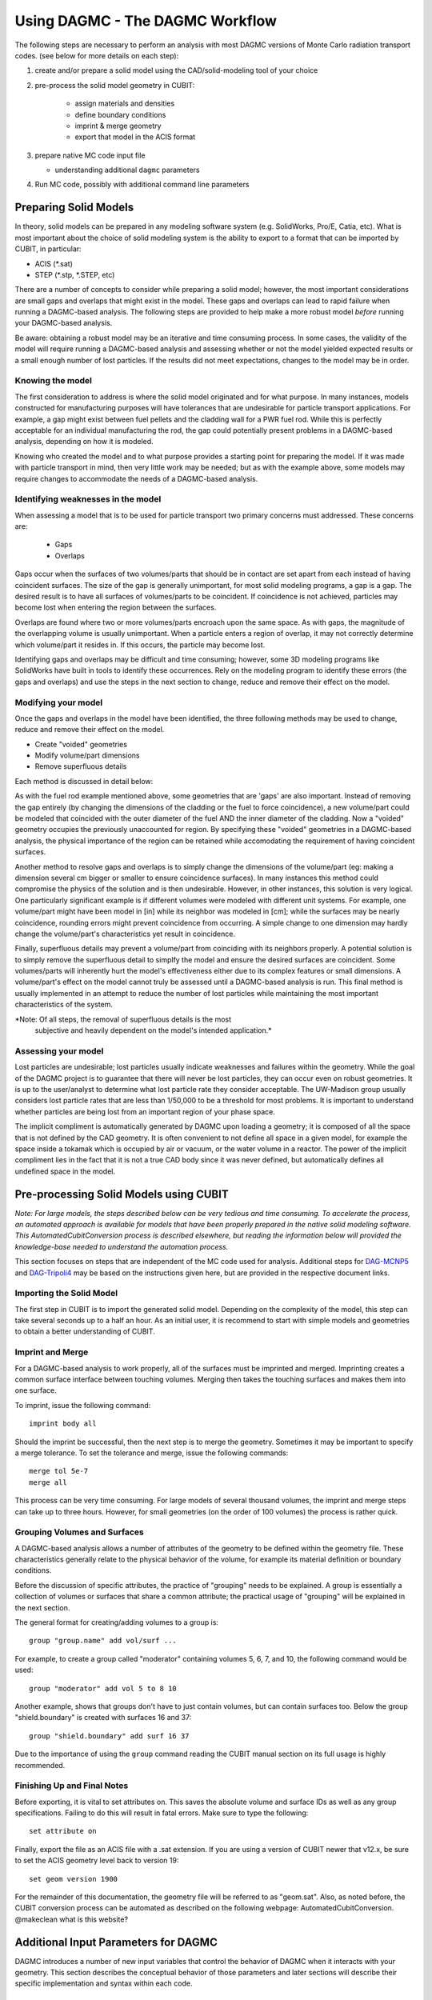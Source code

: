 Using DAGMC - The DAGMC Workflow
-----------------------

The following steps are necessary to perform an analysis with most
DAGMC versions of Monte Carlo radiation transport codes. (see below
for more details on each step):

1. create and/or prepare a solid model using the CAD/solid-modeling tool of your choice

2. pre-process the solid model geometry in CUBIT:

    * assign materials and densities
    * define boundary conditions
    * imprint & merge geometry
    * export that model in the ACIS format

3.  prepare native MC code input file

    * understanding additional ``dagmc`` parameters

4. Run MC code, possibly with additional command line parameters

Preparing Solid Models
++++++++++++++++++++++

In theory, solid models can be prepared in any modeling software
system (e.g. SolidWorks, Pro/E, Catia, etc).  What is most important
about the choice of solid modeling system is the ability to export to
a format that can be imported by CUBIT, in particular:

* ACIS (*.sat)
* STEP (*.stp, *.STEP, etc)

There are a number of concepts to consider while preparing a solid
model; however, the most important considerations are small gaps and
overlaps that might exist in the model. These gaps and overlaps can
lead to rapid failure when running a DAGMC-based analysis. The
following steps are provided to help make a more robust model *before*
running your DAGMC-based analysis.

Be aware: obtaining a robust model may be an iterative and time
consuming process. In some cases, the validity of the model will
require running a DAGMC-based analysis and assessing whether or not
the model yielded expected results or a small enough number of lost
particles. If the results did not meet expectations, changes to the
model may be in order.

Knowing the model
"""""""""""""""""

The first consideration to address is where the solid model originated
and for what purpose. In many instances, models constructed for
manufacturing purposes will have tolerances that are undesirable for
particle transport applications. For example, a gap might exist
between fuel pellets and the cladding wall for a PWR fuel rod. While
this is perfectly acceptable for an individual manufacturing the rod,
the gap could potentially present problems in a DAGMC-based
analysis, depending on how it is modeled.

Knowing who created the model and to what purpose provides a starting
point for preparing the model. If it was made with particle transport
in mind, then very little work may be needed; but as with the example
above, some models may require changes to accommodate the needs of a
DAGMC-based analysis.

Identifying weaknesses in the model
"""""""""""""""""""""""""""""""""""""

When assessing a model that is to be used for particle transport two
primary concerns must addressed. These concerns are:

    * Gaps
    * Overlaps

Gaps occur when the surfaces of two volumes/parts that should be in
contact are set apart from each instead of having coincident
surfaces. The size of the gap is generally unimportant, for most solid
modeling programs, a gap is a gap. The desired result is to have all
surfaces of volumes/parts to be coincident. If coincidence is not
achieved, particles may become lost when entering the region between
the surfaces.

Overlaps are found where two or more volumes/parts encroach upon the
same space. As with gaps, the magnitude of the overlapping volume is
usually unimportant.  When a particle enters a region of overlap, it
may not correctly determine which volume/part it resides in. If this
occurs, the particle may become lost.

Identifying gaps and overlaps may be difficult and time consuming;
however, some 3D modeling programs like SolidWorks have built in tools
to identify these occurrences. Rely on the modeling program to
identify these errors (the gaps and overlaps) and use the steps in the
next section to change, reduce and remove their effect on the model.

Modifying your model
"""""""""""""""""""""""

Once the gaps and overlaps in the model have been identified, the
three following methods may be used to change, reduce and remove their
effect on the model.

* Create "voided" geometries
* Modify volume/part dimensions
* Remove superfluous details

Each method is discussed in detail below:

As with the fuel rod example mentioned above, some geometries that are
'gaps' are also important. Instead of removing the gap entirely (by
changing the dimensions of the cladding or the fuel to force
coincidence), a new volume/part could be modeled that coincided with
the outer diameter of the fuel AND the inner diameter of the
cladding. Now a "voided" geometry occupies the previously unaccounted
for region. By specifying these "voided" geometries in a DAGMC-based
analysis, the physical importance of the region can be retained while
accomodating the requirement of having coincident surfaces.

Another method to resolve gaps and overlaps is to simply change the
dimensions of the volume/part (eg: making a dimension several cm
bigger or smaller to ensure coincidence surfaces). In many instances
this method could compromise the physics of the solution and is then
undesirable. However, in other instances, this solution is very
logical. One particularly significant example is if different volumes
were modeled with different unit systems. For example, one volume/part
might have been model in [in] while its neighbor was modeled in [cm];
while the surfaces may be nearly coincidence, rounding errors might
prevent coincidence from occurring. A simple change to one dimension
may hardly change the volume/part's characteristics yet result in
coincidence.

Finally, superfluous details may prevent a volume/part from coinciding
with its neighbors properly. A potential solution is to simply remove
the superfluous detail to simplfy the model and ensure the desired
surfaces are coincident. Some volumes/parts will inherently hurt the
model's effectiveness either due to its complex features or small
dimensions. A volume/part's effect on the model cannot truly be
assessed until a DAGMC-based analysis is run. This final method is
usually implemented in an attempt to reduce the number of lost particles
while maintaining the most important characteristics of the system.

*Note: Of all steps, the removal of superfluous details is the most
 subjective and heavily dependent on the model's intended
 application.*

Assessing your model
""""""""""""""""""""

Lost particles are undesirable; lost particles usually indicate
weaknesses and failures within the geometry. While the goal of the
DAGMC project is to guarantee that there will never be lost particles,
they can occur even on robust geometries.  It is up to the
user/analyst to determine what lost particle rate they consider
acceptable.  The UW-Madison group usually considers lost particle
rates that are less than 1/50,000 to be a threshold for most problems.
It is important to understand whether particles are being lost from an
important region of your phase space.

The implicit compliment is automatically generated by DAGMC upon loading a geometry; it is composed of all the space that is not defined by the CAD geometry. It is often convenient to not define all space in a given model, for example the space inside a tokamak which is occupied by air or vacuum, or the water volume in a reactor. The power of the implicit compliment lies in the fact that it is not a true CAD body since it was never defined, but automatically defines all undefined space in the model. 

Pre-processing Solid Models using CUBIT
+++++++++++++++++++++++++++++++++++++++++

*Note: For large models, the steps described below can be very tedious
and time consuming.  To accelerate the process, an automated approach
is available for models that have been properly prepared in the native
solid modeling software.  This AutomatedCubitConversion process is
described elsewhere, but reading the information below will provided
the knowledge-base needed to understand the automation process.*

This section focuses on steps that are independent of the MC code used
for analysis. Additional steps for `DAG-MCNP5 <uw2.html>`_ and
`DAG-Tripoli4 <dag-tripoli4.html>`_ may be based on the instructions given here,
but are provided in the respective document links.

Importing the Solid Model
"""""""""""""""""""""""""""

The first step in CUBIT is to import the generated solid
model. Depending on the complexity of the model, this step can take
several seconds up to a half an hour. As an initial user, it is
recommend to start with simple models and geometries to obtain a
better understanding of CUBIT.

Imprint and Merge
"""""""""""""""""

For a DAGMC-based analysis to work properly, all of the surfaces must
be imprinted and merged.  Imprinting creates a common surface
interface between touching volumes.  Merging then takes the touching
surfaces and makes them into one surface.

To imprint, issue the following command:
::
     imprint body all

Should the imprint be successful, then the next step is to merge the
geometry. Sometimes it may be important to specify a merge tolerance.
To set the tolerance and merge, issue the following commands:
:: 
    merge tol 5e-7
    merge all

This process can be very time consuming. For large models of several
thousand volumes, the imprint and merge steps can take up to three
hours. However, for small geometries (on the order of 100 volumes) the
process is rather quick.

.. _grouping-basics:

Grouping Volumes and Surfaces
"""""""""""""""""""""""""""""

A DAGMC-based analysis allows a number of attributes of the geometry
to be defined within the geometry file. These characteristics
generally relate to the physical behavior of the volume, for example
its material definition or boundary conditions.

Before the discussion of specific attributes, the practice of
"grouping" needs to be explained. A group is essentially a collection
of volumes or surfaces that share a common attribute; the practical
usage of "grouping" will be explained in the next section.

The general format for creating/adding volumes to a group is:
::
    group "group.name" add vol/surf ...

For example, to create a group called "moderator" containing volumes
5, 6, 7, and 10, the following command would be used:
::
    group "moderator" add vol 5 to 8 10

Another example, shows that groups don't have to just contain
volumes, but can contain surfaces too. Below the group
"shield.boundary" is created with surfaces 16 and 37:
::
    group "shield.boundary" add surf 16 37

Due to the importance of using the ``group`` command reading the CUBIT
manual section on its full usage is highly recommended.

Finishing Up and Final Notes
""""""""""""""""""""""""""""

Before exporting, it is vital to set attributes on.  This saves the
absolute volume and surface IDs as well as any group specifications.
Failing to do this will result in fatal errors.  Make sure to type the
following:
::
     set attribute on

Finally, export the file as an ACIS file with a .sat extension.  If
you are using a version of CUBIT newer that v12.x, be sure to set the
ACIS geometry level back to version 19:
::
     set geom version 1900

For the remainder of this documentation, the geometry file will be
referred to as "geom.sat". Also, as noted before, the CUBIT conversion
process can be automated as described on the following webpage:
AutomatedCubitConversion. @makeclean what is this website?

.. _additional_parameters:

Additional Input Parameters for DAGMC
++++++++++++++++++++++++++++++++++++++

DAGMC introduces a number of new input variables that control the
behavior of DAGMC when it interacts with your geometry.  This section
describes the conceptual behavior of those parameters and later
sections will describe their specific implementation and syntax within
each code.

Geometry File (basic)
"""""""""""""""""""""

* required
* Default: none

This file contains the geometry that has been created and
pre-processed using the workflow described above.  This file can be
either an ACIS geometry (usually with a ``.sat`` file extension) or a
MOAB facet file (usually with a ``.h5m`` file extension).

Faceting Tolerance (basic)
""""""""""""""""""""""""""

* optional
* Default: 0.001

One of the first steps performed by DAGMC is to generate a faceted
representation of your solid model.  To ensure a faithful
representation of the model, the facets are constrained such that all
points on each facet are within a tolerance of the nearest points on
the exact surface representation.  A smaller tolerance results in a
more faithful representation of the surface at the penalty of
producing more facets.  The user can control the faceting tolerance
using when they invoke their simulation, either on the command line or
in the input file, depending on the MC code being used for the
analysis.  This option only has an effect with the geometry file is a
solid model and not when it is a facet file.

Facet File (basic)
""""""""""""""""""

* optional
* Default: none

For some models, the initial processing can be time consuming.  When
reading a solid model geometry, this option causes a processed file to
be written that can be used on subsequent analyses.  This file will be
processed with the facet tolerance as defined above.  This facet
tolerance cannot be changed when the file is reused.

Overlap Thickness (advanced)
"""""""""""""""""""""""""""""

* optional
* Default: 0.0

Often CAD geometry has small overlaps between adjacent volumes due to
file translation or imprecise modeling. The particle tracking
algorithm can accommodate small overlaps if the maximum thickness of
overlaps is approximately known.

Source Cell Treatment (intermediate)
""""""""""""""""""""""""""""""""""""

* optional
* Default: on (same behavior as native code)

The implementation of this option is specific to the Monte Carlo code
being used.  Please refer to the documentation for your underlying
Monte Carlo code.

Use CAD geometry (advanced)
"""""""""""""""""""""""""""""

* optional
* Default: off

When this option is turned on, the ray-firing process finds the
intersection with the CAD-based solid model itself, and not just with
the faceted representation of that model.  The facet-based ray-firing
solution is used as an initial guess to solve for the point on the
actual CAD surface where the ray-surface intersection takes place.
This option is only available when the DAGMC toolkit has been linked
to the ACIS geometry libraries directly and not when it has been
linked via CUBIT.

Use Distance Limit (experimental)
"""""""""""""""""""""""""""""""""

* optional
* Default: off

This option allows a previously determined distance to the next
collision to be used to accelerate the search for ray-surface
intersections.  Any candidate ray-surface intersection that is at a
distance beyond the known distance to collision will be rejected,
including bounding box tests in the OBB tree search.

